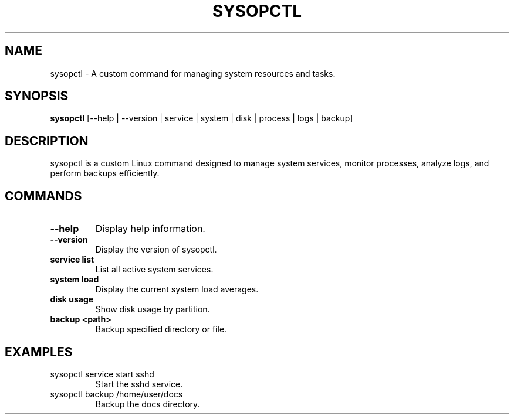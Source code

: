 .TH SYSOPCTL "1" "December 2024" "sysopctl v0.1.0"
.SH NAME
sysopctl \- A custom command for managing system resources and tasks.

.SH SYNOPSIS
.B sysopctl
[\-\-help | \-\-version | service | system | disk | process | logs | backup]

.SH DESCRIPTION
sysopctl is a custom Linux command designed to manage system services, monitor processes, analyze logs, and perform backups efficiently.

.SH COMMANDS
.TP
.B \-\-help
Display help information.

.TP
.B \-\-version
Display the version of sysopctl.

.TP
.B service list
List all active system services.

.TP
.B system load
Display the current system load averages.

.TP
.B disk usage
Show disk usage by partition.

.TP
.B backup <path>
Backup specified directory or file.

.SH EXAMPLES
.TP
sysopctl service start sshd
Start the sshd service.

.TP
sysopctl backup /home/user/docs
Backup the docs directory.
